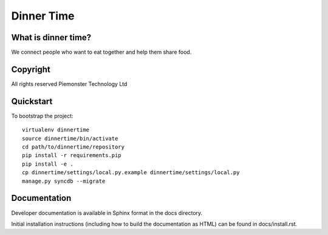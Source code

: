 .. 

Dinner Time
======================

What is dinner time?
--------------------

We connect people who want to eat together and help them share food. 

Copyright
---------
All rights reserved Piemonster Technology Ltd

Quickstart
----------

To bootstrap the project::

    virtualenv dinnertime
    source dinnertime/bin/activate
    cd path/to/dinnertime/repository
    pip install -r requirements.pip
    pip install -e .
    cp dinnertime/settings/local.py.example dinnertime/settings/local.py
    manage.py syncdb --migrate



Documentation
-------------

Developer documentation is available in Sphinx format in the docs directory.

Initial installation instructions (including how to build the documentation as
HTML) can be found in docs/install.rst.
